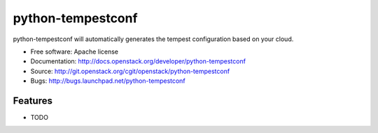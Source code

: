 ===============================
python-tempestconf
===============================

python-tempestconf will automatically generates the tempest configuration based on your cloud.



* Free software: Apache license
* Documentation: http://docs.openstack.org/developer/python-tempestconf
* Source: http://git.openstack.org/cgit/openstack/python-tempestconf
* Bugs: http://bugs.launchpad.net/python-tempestconf

Features
--------

* TODO
